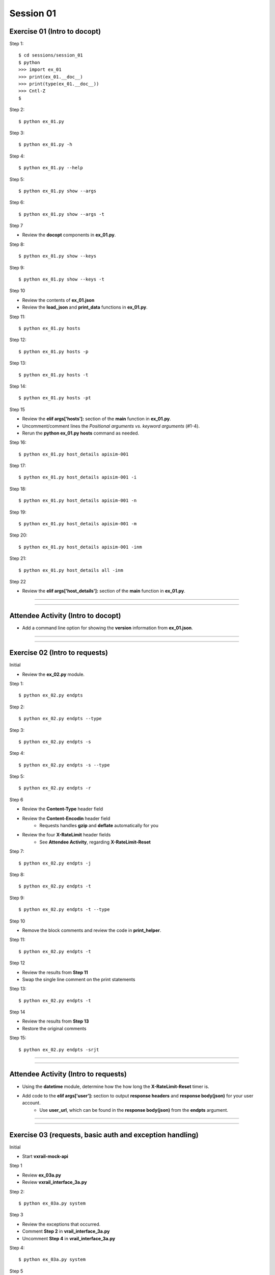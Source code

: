 Session 01
==========

Exercise 01 (Intro to docopt)
-----------------------------

Step 1::

    $ cd sessions/session_01
    $ python
    >>> import ex_01
    >>> print(ex_01.__doc__)
    >>> print(type(ex_01.__doc__))
    >>> Cntl-Z
    $

Step 2::

    $ python ex_01.py

Step 3::

    $ python ex_01.py -h

Step 4::

    $ python ex_01.py --help

Step 5::

    $ python ex_01.py show --args

Step 6::

    $ python ex_01.py show --args -t

Step 7

- Review the **docopt** components in **ex_01.py**.

Step 8::

    $ python ex_01.py show --keys

Step 9::

    $ python ex_01.py show --keys -t

Step 10

- Review the contents of **ex_01.json**
- Review the **load_json** and **print_data** functions in **ex_01.py**.

Step 11::

    $ python ex_01.py hosts

Step 12::

    $ python ex_01.py hosts -p

Step 13::

    $ python ex_01.py hosts -t

Step 14::

    $ python ex_01.py hosts -pt

Step 15

- Review the **elif args['hosts']:** section of the **main** function in **ex_01.py**.
- Uncomment/comment lines the *Positional arguments vs. keyword arguments* (#1-4).
- Rerun the **python ex_01.py hosts** command as needed.

Step 16::

    $ python ex_01.py host_details apisim-001

Step 17::

    $ python ex_01.py host_details apisim-001 -i

Step 18::

    $ python ex_01.py host_details apisim-001 -n

Step 19::

    $ python ex_01.py host_details apisim-001 -m

Step 20::

    $ python ex_01.py host_details apisim-001 -inm

Step 21::

    $ python ex_01.py host_details all -inm

Step 22

- Review the **elif args['host_details']:** section of the **main** function in **ex_01.py**.

****

****

Attendee Activity (Intro to docopt)
-----------------------------------

- Add a command line option for showing the **version** information from **ex_01.json**.

****

****

Exercise 02 (Intro to requests)
-------------------------------

Initial

- Review the **ex_02.py** module.

Step 1::

    $ python ex_02.py endpts

Step 2::

    $ python ex_02.py endpts --type

Step 3::

    $ python ex_02.py endpts -s

Step 4::

    $ python ex_02.py endpts -s --type

Step 5::

    $ python ex_02.py endpts -r

Step 6

- Review the **Content-Type** header field

- Review the **Content-Encodin** header field
    + Requests handles **gzip** and **deflate** automatically for you

- Review the four **X-RateLimit** header fields 
    + See **Attendee Activity**, regarding **X-RateLimit-Reset**


Step 7::

    $ python ex_02.py endpts -j

Step 8::

    $ python ex_02.py endpts -t

Step 9::

    $ python ex_02.py endpts -t --type

Step 10

- Remove the block comments and review the code in **print_helper**.

Step 11::

    $ python ex_02.py endpts -t

Step 12

- Review the results from **Step 11**

- Swap the single line comment on the print statements

Step 13::

    $ python ex_02.py endpts -t

Step 14

- Review the results from **Step 13**
- Restore the original comments

Step 15::

    $ python ex_02.py endpts -srjt

****

****

Attendee Activity (Intro to requests)
-------------------------------------

- Using the **datetime** module, determine how the how long the **X-RateLimit-Reset** timer is.

- Add code to the **elif args['user']:** section to output **response headers** and **response body(json)** for your user account.
    + Use **user_url**, which can be found in the **response body(json)** from the **endpts** argument.

****

****

Exercise 03 (requests, basic auth and exception handling)
---------------------------------------------------------
Initial

- Start **vxrail-mock-api**

Step 1

- Review **ex_03a.py**
- Review **vxrail_interface_3a.py**


Step 2::

    $ python ex_03a.py system


Step 3

- Review the exceptions that occurred.
- Comment **Step 2** in **vrail_interface_3a.py**
- Uncomment **Step 4** in **vrail_interface_3a.py**

Step 4::

    $ python ex_03a.py system


Step 5

- Review the warning that occurred.
- Uncomment **Step 6** in **vrail_interface_3a.py**

Step 6::

    $ python ex_03a.py system

Step 7

- Review the results
- Comment **Step 4** in **vrail_interface_3a.py**
- Uncomment **Step 8** in **vrail_interface_3a.py**

Step 8::

    $ python ex_03a.py system

Step 9::

    $ python ex_03a.py system -t

Step 10

- Review **ex_03b.py**
- Review **vxrail_interface_3b.py**

Step 11::

    $ python ex_03b.py system

Step 12

- Review the results
- Comment **Step 11** in **vrail_interface_3b.py**
- Uncomment **Step 13** in **vrail_interface_3b.py**

Step 13::

    $ python ex_03b.py system

Step 14

- Review **ex_03c.py**
- Review **vxrail_interface_3c.py**

Step 15::

    $ python ex_03c.py disks

Step 16

- Comment **Step 15** in **vrail_interface_3c.py**
- Uncomment **Step 17** in **vrail_interface_3c.py**

Step 17::

    $ python ex_03c.py disks

Step 18

- Review the results
- Comment **Step 17** in **vrail_interface_3c.py**
- Uncomment **Step 15** in **vrail_interface_3c.py**
- comment **Step 19a** in **vrail_interface_3c.py**
- Uncomment **Step 19b** in **vrail_interface_3c.py**

Step 19::

    $ python ex_03c.py disks

****

****

Attendee Activity (requests, basic auth and exception handling)
---------------------------------------------------------------

- Add code to the **elif args['each_disk']:** section to output the **response body(json)** for each disk.

****

****

Common HTTP Methods (as defined in RFC 7231)
--------------------------------------------

**GET**

- Transfer a current representation of the target resource

**POST**

- Perform resource-specific processing on the request payload

**PUT**

- Replace all current representations of the target resource with the request payload

**DELETE**

- Remove all current representations of the target resource

****

****

PATCH Method (as defined in RFC 5789)
-------------------------------------

**PATCH**

-  Requests that a set of changes, described in the request entity, be applied to the resource identified

****

****

HTTP Status Codes
-----------------

Ranges
~~~~~~

- Informational responses (100–199)
- Successful responses (200–299)
- Redirects (300–399)
- Client errors (400–499)
- Server errors (500–599)


Common (we might see during these sessions) 
~~~~~~~~~~~~~~~~~~~~~~~~~~~~~~~~~~~~~~~~~~~

- 200 **OK**
- 201 **Created**
- 202 **Accepted**
- 204 **No Content**
- 400 **Bad Request**
- 401 **Unauthorized** (in reality means **Unauthenticated**)
- 403 **Forbidden** (in reality means **Unauthorized**)
- 404 **Not Found**
- 405 **Method Not Allowed**
- 500 **Internal Server Error**

****

****

Idempotent
----------

| For a RESTful API call to be Idempotent, the client must be able to make the same call multiple times with the *server-side* result.
| The results on the *client-side* may differ.

Notes
~~~~~

- PUT, PATCH and  DELETE are defined to be idempotent.
- DELETE can be a little funky, because if a previous request was successful, then on subsequent requests the resource may not be found and a 404 returned.

Forcing Idempotency (EC2)
-------------------------

https://docs.aws.amazon.com/AWSEC2/latest/APIReference/Run_Instance_Idempotency.html

****

****